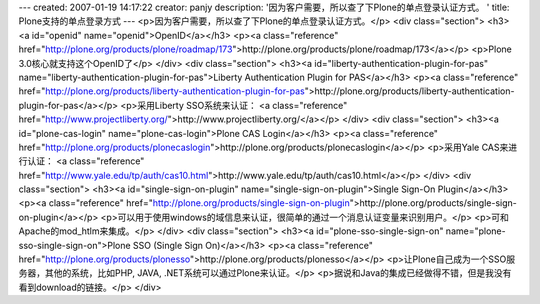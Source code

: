 ---
created: 2007-01-19 14:17:22
creator: panjy
description: '因为客户需要，所以查了下Plone的单点登录认证方式。 '
title: Plone支持的单点登录方式
---
<p>因为客户需要，所以查了下Plone的单点登录认证方式。</p>
<div class="section">
<h3><a id="openid" name="openid">OpenID</a></h3>
<p><a class="reference" href="http://plone.org/products/plone/roadmap/173">http://plone.org/products/plone/roadmap/173</a></p>
<p>Plone 3.0核心就支持这个OpenID了</p>
</div>
<div class="section">
<h3><a id="liberty-authentication-plugin-for-pas" name="liberty-authentication-plugin-for-pas">Liberty Authentication Plugin for PAS</a></h3>
<p><a class="reference" href="http://plone.org/products/liberty-authentication-plugin-for-pas">http://plone.org/products/liberty-authentication-plugin-for-pas</a></p>
<p>采用Liberty SSO系统来认证：
<a class="reference" href="http://www.projectliberty.org/">http://www.projectliberty.org/</a></p>
</div>
<div class="section">
<h3><a id="plone-cas-login" name="plone-cas-login">Plone CAS Login</a></h3>
<p><a class="reference" href="http://plone.org/products/plonecaslogin">http://plone.org/products/plonecaslogin</a></p>
<p>采用Yale CAS来进行认证：
<a class="reference" href="http://www.yale.edu/tp/auth/cas10.html">http://www.yale.edu/tp/auth/cas10.html</a></p>
</div>
<div class="section">
<h3><a id="single-sign-on-plugin" name="single-sign-on-plugin">Single Sign-On Plugin</a></h3>
<p><a class="reference" href="http://plone.org/products/single-sign-on-plugin">http://plone.org/products/single-sign-on-plugin</a></p>
<p>可以用于使用windows的域信息来认证，很简单的通过一个消息认证变量来识别用户。</p>
<p>可和Apache的mod_htlm来集成。</p>
</div>
<div class="section">
<h3><a id="plone-sso-single-sign-on" name="plone-sso-single-sign-on">Plone SSO (Single Sign On)</a></h3>
<p><a class="reference" href="http://plone.org/products/plonesso">http://plone.org/products/plonesso</a></p>
<p>让Plone自己成为一个SSO服务器，其他的系统，比如PHP, JAVA, .NET系统可以通过Plone来认证。</p>
<p>据说和Java的集成已经做得不错，但是我没有看到download的链接。</p>
</div>
